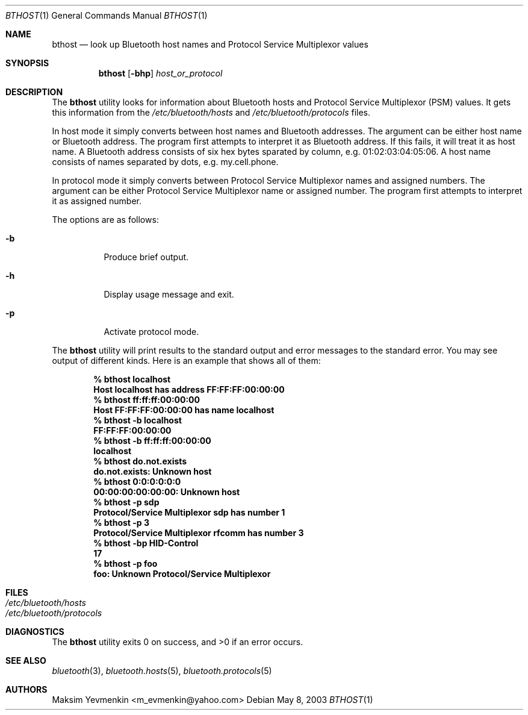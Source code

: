 .\" Copyright (c) 2003 Maksim Yevmenkin <m_evmenkin@yahoo.com>
.\" All rights reserved.
.\"
.\" Redistribution and use in source and binary forms, with or without
.\" modification, are permitted provided that the following conditions
.\" are met:
.\" 1. Redistributions of source code must retain the above copyright
.\"    notice, this list of conditions and the following disclaimer.
.\" 2. Redistributions in binary form must reproduce the above copyright
.\"    notice, this list of conditions and the following disclaimer in the
.\"    documentation and/or other materials provided with the distribution.
.\"
.\" THIS SOFTWARE IS PROVIDED BY THE AUTHOR AND CONTRIBUTORS ``AS IS'' AND
.\" ANY EXPRESS OR IMPLIED WARRANTIES, INCLUDING, BUT NOT LIMITED TO, THE
.\" IMPLIED WARRANTIES OF MERCHANTABILITY AND FITNESS FOR A PARTICULAR PURPOSE
.\" ARE DISCLAIMED. IN NO EVENT SHALL THE AUTHOR OR CONTRIBUTORS BE LIABLE
.\" FOR ANY DIRECT, INDIRECT, INCIDENTAL, SPECIAL, EXEMPLARY, OR CONSEQUENTIAL
.\" DAMAGES (INCLUDING, BUT NOT LIMITED TO, PROCUREMENT OF SUBSTITUTE GOODS
.\" OR SERVICES; LOSS OF USE, DATA, OR PROFITS; OR BUSINESS INTERRUPTION)
.\" HOWEVER CAUSED AND ON ANY THEORY OF LIABILITY, WHETHER IN CONTRACT, STRICT
.\" LIABILITY, OR TORT (INCLUDING NEGLIGENCE OR OTHERWISE) ARISING IN ANY WAY
.\" OUT OF THE USE OF THIS SOFTWARE, EVEN IF ADVISED OF THE POSSIBILITY OF
.\" SUCH DAMAGE.
.\"
.\" $Id: bthost.1,v 1.7 2003/05/21 22:19:00 max Exp $
.\" $FreeBSD: src/usr.bin/bluetooth/bthost/bthost.1,v 1.1 2003/10/12 22:04:21 emax Exp $
.\"
.Dd May 8, 2003
.Dt BTHOST 1
.Os
.Sh NAME
.Nm bthost
.Nd look up Bluetooth host names and Protocol Service Multiplexor values
.Sh SYNOPSIS
.Nm bthost
.Op Fl bhp
.Ar host_or_protocol
.Sh DESCRIPTION
The
.Nm
utility looks for information about Bluetooth hosts and
Protocol Service Multiplexor (PSM) values.
It gets this information from the
.Pa /etc/bluetooth/hosts
and
.Pa /etc/bluetooth/protocols
files.
.Pp
In host mode it simply converts between host names and Bluetooth addresses.
The argument can be either host name or Bluetooth address.
The program first attempts to interpret it as Bluetooth address.
If this fails, it will treat it as host name.
A Bluetooth address consists of six hex bytes sparated by column,
e.g. 01:02:03:04:05:06.
A host name consists of names separated by dots, e.g. my.cell.phone.
.Pp
In protocol mode it simply converts between Protocol Service Multiplexor names
and assigned numbers.
The argument can be either Protocol Service Multiplexor name or assigned number.
The program first attempts to interpret it as assigned number.
.Pp
The options are as follows:
.Bl -tag -width indent
.It Fl b
Produce brief output.
.It Fl h
Display usage message and exit.
.It Fl p
Activate protocol mode.
.El
.Pp
The
.Nm
utility will print results to the standard output and error messages to the
standard error.
You may see output of different kinds.
Here is an example that shows all of them:
.Pp
.D1 Ic % bthost localhost
.Dl Host localhost has address FF:FF:FF:00:00:00
.D1 Ic % bthost ff:ff:ff:00:00:00
.Dl Host FF:FF:FF:00:00:00 has name localhost
.D1 Ic % bthost -b localhost
.Dl FF:FF:FF:00:00:00
.D1 Ic % bthost -b ff:ff:ff:00:00:00
.Dl localhost
.D1 Ic % bthost do.not.exists
.Dl do.not.exists: Unknown host
.D1 Ic % bthost 0:0:0:0:0:0
.Dl 00:00:00:00:00:00: Unknown host
.D1 Ic % bthost -p sdp
.Dl Protocol/Service Multiplexor sdp has number 1
.D1 Ic % bthost -p 3
.Dl Protocol/Service Multiplexor rfcomm has number 3
.D1 Ic % bthost -bp HID-Control
.Dl 17
.D1 Ic % bthost -p foo
.Dl foo: Unknown Protocol/Service Multiplexor
.Sh FILES
.Bl -tag -width "/etc/bluetooth/hosts" -compact
.It Pa /etc/bluetooth/hosts
.It Pa /etc/bluetooth/protocols
.El
.Sh DIAGNOSTICS
.Ex -std
.Sh SEE ALSO
.Xr bluetooth 3 ,
.Xr bluetooth.hosts 5 ,
.Xr bluetooth.protocols 5
.Sh AUTHORS
.An Maksim Yevmenkin Aq m_evmenkin@yahoo.com
